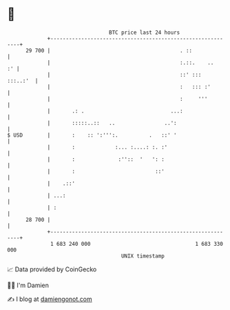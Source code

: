 * 👋

#+begin_example
                                    BTC price last 24 hours                    
                +------------------------------------------------------------+ 
         29 700 |                                          . ::              | 
                |                                          :.::.    ..    :' | 
                |                                          ::' :::  :::..:'  | 
                |                                          :   ::: :'        | 
                |                                          :     '''         | 
                |       .: .                            ...:                 | 
                |       :::::..::   ..                ..':                   | 
   $ USD        |       :    :: ':''':.          .   ::' '                   | 
                |       :             :... :....: :. :'                      | 
                |       :              :''::  '   ': :                       | 
                |       :                          ::'                       | 
                |    .::'                                                    | 
                | ...:                                                       | 
                | :                                                          | 
         28 700 |                                                            | 
                +------------------------------------------------------------+ 
                 1 683 240 000                                  1 683 330 000  
                                        UNIX timestamp                         
#+end_example
📈 Data provided by CoinGecko

🧑‍💻 I'm Damien

✍️ I blog at [[https://www.damiengonot.com][damiengonot.com]]
